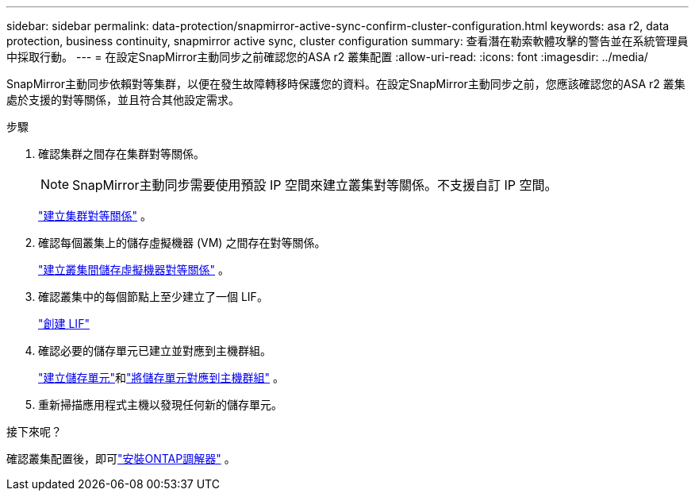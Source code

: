 ---
sidebar: sidebar 
permalink: data-protection/snapmirror-active-sync-confirm-cluster-configuration.html 
keywords: asa r2, data protection, business continuity, snapmirror active sync, cluster configuration 
summary: 查看潛在勒索軟體攻擊的警告並在系統管理員中採取行動。 
---
= 在設定SnapMirror主動同步之前確認您的ASA r2 叢集配置
:allow-uri-read: 
:icons: font
:imagesdir: ../media/


[role="lead"]
SnapMirror主動同步依賴對等集群，以便在發生故障轉移時保護您的資料。在設定SnapMirror主動同步之前，您應該確認您的ASA r2 叢集處於支援的對等關係，並且符合其他設定需求。

.步驟
. 確認集群之間存在集群對等關係。
+

NOTE: SnapMirror主動同步需要使用預設 IP 空間來建立叢集對等關係。不支援自訂 IP 空間。

+
link:snapshot-replication.html#step-1-create-a-cluster-peer-relationship["建立集群對等關係"] 。

. 確認每個叢集上的儲存虛擬機器 (VM) 之間存在對等關係。
+
link:create-svm-peer-relationship.html["建立叢集間儲存虛擬機器對等關係"^] 。

. 確認叢集中的每個節點上至少建立了一個 LIF。
+
link:../administer/manage-client-vm-access.html#create-a-lif-network-interface["創建 LIF"]

. 確認必要的儲存單元已建立並對應到主機群組。
+
link:../manage-data/provision-san-storage.html#create-storage-units["建立儲存單元"]和link:../manage-data/provision-san-storage.html#map-the-storage-unit-to-a-host["將儲存單元對應到主機群組"] 。

. 重新掃描應用程式主機以發現任何新的儲存單元。


.接下來呢？
確認叢集配置後，即可link:install-ontap-mediator.html["安裝ONTAP調解器"] 。
